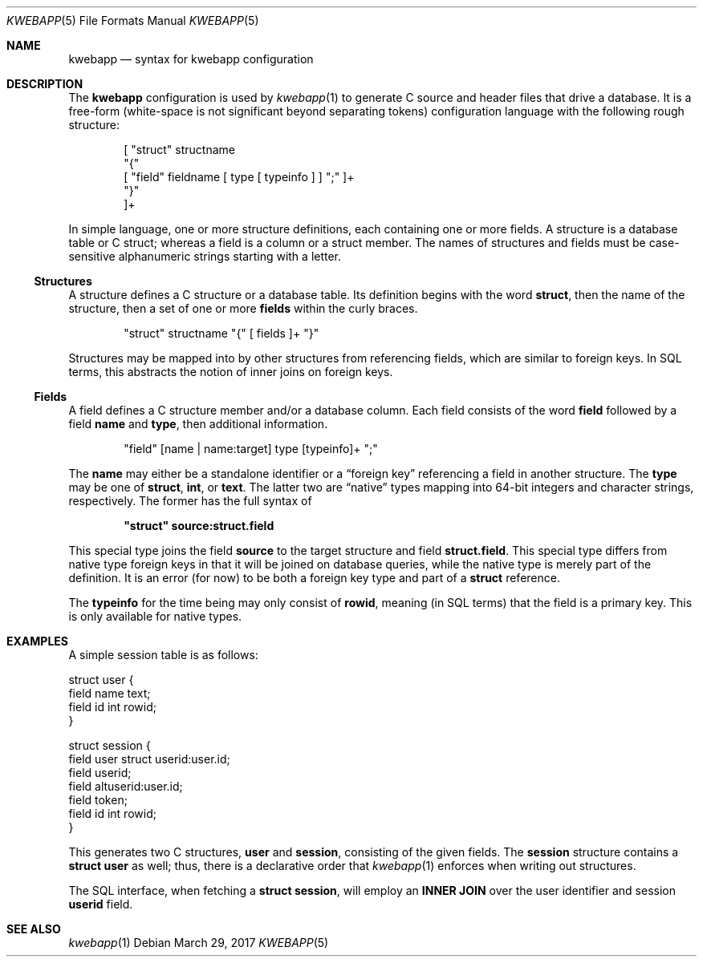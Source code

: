 .\"	$OpenBSD: mdoc.template,v 1.15 2014/03/31 00:09:54 dlg Exp $
.\"
.\" Copyright (c) 2017 Kristaps Dzonsons <kristaps@bsd.lv>
.\"
.\" Permission to use, copy, modify, and distribute this software for any
.\" purpose with or without fee is hereby granted, provided that the above
.\" copyright notice and this permission notice appear in all copies.
.\"
.\" THE SOFTWARE IS PROVIDED "AS IS" AND THE AUTHOR DISCLAIMS ALL WARRANTIES
.\" WITH REGARD TO THIS SOFTWARE INCLUDING ALL IMPLIED WARRANTIES OF
.\" MERCHANTABILITY AND FITNESS. IN NO EVENT SHALL THE AUTHOR BE LIABLE FOR
.\" ANY SPECIAL, DIRECT, INDIRECT, OR CONSEQUENTIAL DAMAGES OR ANY DAMAGES
.\" WHATSOEVER RESULTING FROM LOSS OF USE, DATA OR PROFITS, WHETHER IN AN
.\" ACTION OF CONTRACT, NEGLIGENCE OR OTHER TORTIOUS ACTION, ARISING OUT OF
.\" OR IN CONNECTION WITH THE USE OR PERFORMANCE OF THIS SOFTWARE.
.\"
.Dd $Mdocdate: March 29 2017 $
.Dt KWEBAPP 5
.Os
.Sh NAME
.Nm kwebapp
.Nd syntax for kwebapp configuration
.Sh DESCRIPTION
The
.Nm
configuration is used by
.Xr kwebapp 1
to generate C source and header files that drive a database.
It is a free-form (white-space is not significant beyond separating
tokens) configuration language with the following rough structure:
.Bd -literal -offset indent
[ "struct" structname 
  "{"
    [ "field" fieldname [ type [ typeinfo ] ] ";" ]+
  "}"
]+
.Ed
.Pp
In simple language, one or more structure definitions, each containing
one or more fields.
A structure is a database table or C struct; whereas a field is a column
or a struct member.
The names of structures and fields must be case-sensitive alphanumeric
strings starting with a letter.
.Ss Structures
A structure defines a C structure or a database table.
Its definition begins with the word
.Cm struct ,
then the name of the structure, then a set of one or more
.Cm fields
within the curly braces.
.Bd -literal -offset indent
"struct" structname "{" [ fields ]+ "}"
.Ed
.Pp
Structures may be mapped into by other structures from referencing
fields, which are similar to foreign keys.
In SQL terms, this abstracts the notion of inner joins on foreign keys.
.Ss Fields
A field defines a C structure member and/or a database column.
Each field consists of the word
.Cm field
followed by a field
.Cm name
and
.Cm type ,
then additional information.
.Bd -literal -offset indent
"field" [name | name:target] type [typeinfo]+ ";" 
.Ed
.Pp
The
.Cm name
may either be a standalone identifier or a
.Dq foreign key
referencing a field in another structure.
The
.Cm type
may be one of
.Cm struct ,
.Cm int ,
or
.Cm text .
The latter two are
.Dq native
types mapping into 64-bit integers and character strings, respectively.
The former has the full syntax of
.Pp
.Dl \(dqstruct\(dq source:struct.field
.Pp
This special type joins the field
.Cm source
to the target structure and field
.Cm struct.field .
This special type differs from native type foreign keys in that it will
be joined on database queries, while the native type is merely part of
the definition.
It is an error (for now) to be both a foreign key type and part of a
.Cm struct
reference.
.Pp
The
.Cm typeinfo
for the time being may only consist of
.Cm rowid ,
meaning (in SQL terms) that the field is a primary key.
This is only available for native types.
.Sh EXAMPLES
A simple session table is as follows:
.Bd -literal
struct user {
  field name text;
  field id int rowid;
}

struct session { 
  field user struct userid:user.id;
  field userid;
  field altuserid:user.id;
  field token;
  field id int rowid;
}
.Ed
.Pp
This generates two C structures,
.Li user
and
.Li session ,
consisting of the given fields.
The
.Li session
structure contains a
.Li struct user
as well; thus, there is a declarative order that
.Xr kwebapp 1
enforces when writing out structures.
.Pp
The SQL interface, when fetching a
.Li struct session ,
will employ an
.Li INNER JOIN
over the user identifier and session
.Li userid
field.
.Sh SEE ALSO
.Xr kwebapp 1
.\" .Sh STANDARDS
.\" .Sh HISTORY
.\" .Sh AUTHORS
.\" .Sh CAVEATS
.\" .Sh BUGS
